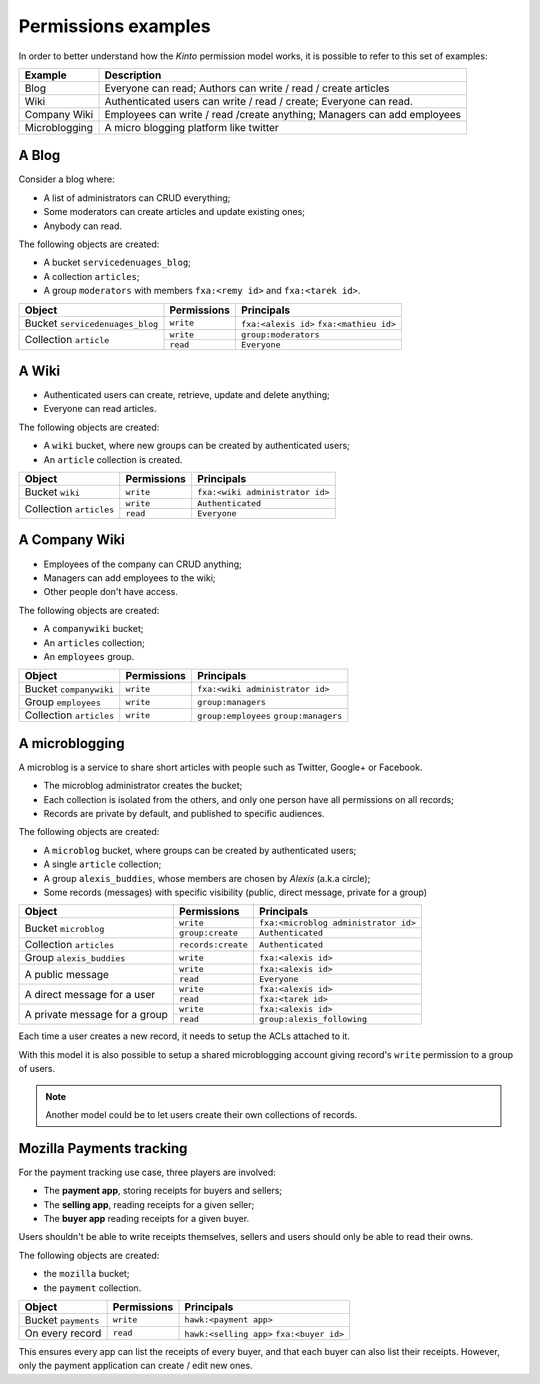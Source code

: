 Permissions examples
====================

In order to better understand how the *Kinto* permission model works, it is
possible to refer to this set of examples:

+---------------+-------------------------------------------------------------------------+
| Example       | Description                                                             |
+===============+=========================================================================+
| Blog          | Everyone can read; Authors can write / read / create articles           |
+---------------+-------------------------------------------------------------------------+
| Wiki          | Authenticated users can write / read / create; Everyone can read.       |
+---------------+-------------------------------------------------------------------------+
| Company Wiki  | Employees can write / read /create anything; Managers can add employees |
+---------------+-------------------------------------------------------------------------+
| Microblogging | A micro blogging platform like twitter                                  |
+---------------+-------------------------------------------------------------------------+

.. _permissions-setups-blog:

A Blog
------

Consider a blog where:

- A list of administrators can CRUD everything;
- Some moderators can create articles and update existing ones;
- Anybody can read.

The following objects are created:

- A bucket ``servicedenuages_blog``;
- A collection ``articles``;
- A group ``moderators`` with members ``fxa:<remy id>`` and ``fxa:<tarek id>``.

+---------------------------------+-------------+-------------------------------------------+
| Object                          | Permissions | Principals                                |
+=================================+=============+===========================================+
| Bucket ``servicedenuages_blog`` | ``write``   | ``fxa:<alexis id>``                       |
|                                 |             | ``fxa:<mathieu id>``                      |
+---------------------------------+-------------+-------------------------------------------+
| Collection ``article``          | ``write``   | ``group:moderators``                      |
|                                 +-------------+-------------------------------------------+
|                                 | ``read``    | ``Everyone``                              |
+---------------------------------+-------------+-------------------------------------------+


A Wiki
------

- Authenticated users can create, retrieve, update and delete anything;
- Everyone can read articles.

The following objects are created:

- A ``wiki`` bucket, where new groups can be created by authenticated users;
- An ``article`` collection is created.

+-------------------------+---------------------+---------------------------------+
| Object                  | Permissions         | Principals                      |
+=========================+=====================+=================================+
| Bucket ``wiki``         | ``write``           | ``fxa:<wiki administrator id>`` |
+-------------------------+---------------------+---------------------------------+
| Collection ``articles`` | ``write``           | ``Authenticated``               |
|                         +---------------------+---------------------------------+
|                         | ``read``            | ``Everyone``                    |
+-------------------------+---------------------+---------------------------------+


A Company Wiki
--------------

- Employees of the company can CRUD anything;
- Managers can add employees to the wiki;
- Other people don't have access.

The following objects are created:

- A ``companywiki`` bucket;
- An ``articles`` collection;
- An ``employees`` group.

+--------------------------+--------------+-----------------------------------+
| Object                   | Permissions  | Principals                        |
+==========================+==============+===================================+
| Bucket ``companywiki``   | ``write``    | ``fxa:<wiki administrator id>``   |
+--------------------------+--------------+-----------------------------------+
| Group ``employees``      | ``write``    | ``group:managers``                |
+--------------------------+--------------+-----------------------------------+
| Collection ``articles``  | ``write``    | ``group:employees``               |
|                          |              | ``group:managers``                |
+--------------------------+--------------+-----------------------------------+


A microblogging
---------------

A microblog is a service to share short articles with people such as
Twitter, Google+ or Facebook.

- The microblog administrator creates the bucket;
- Each collection is isolated from the others, and only one person have all
  permissions on all records;
- Records are private by default, and published to specific audiences.

The following objects are created:

- A ``microblog`` bucket, where groups can be created by authenticated users;
- A single ``article`` collection;
- A group ``alexis_buddies``, whose members are chosen by *Alexis* (a.k.a circle);
- Some records (messages) with specific visibility (public, direct message, private
  for a group)

+------------------------------------------+---------------------+-------------------------------------------+
| Object                                   | Permissions         | Principals                                |
+==========================================+=====================+===========================================+
| Bucket ``microblog``                     | ``write``           | ``fxa:<microblog administrator id>``      |
|                                          +---------------------+-------------------------------------------+
|                                          | ``group:create``    | ``Authenticated``                         |
+------------------------------------------+---------------------+-------------------------------------------+
| Collection ``articles``                  | ``records:create``  | ``Authenticated``                         |
+------------------------------------------+---------------------+-------------------------------------------+
| Group ``alexis_buddies``                 | ``write``           | ``fxa:<alexis id>``                       |
+------------------------------------------+---------------------+-------------------------------------------+
| A public message                         | ``write``           | ``fxa:<alexis id>``                       |
|                                          +---------------------+-------------------------------------------+
|                                          | ``read``            | ``Everyone``                              |
+------------------------------------------+---------------------+-------------------------------------------+
| A direct message for a user              | ``write``           | ``fxa:<alexis id>``                       |
|                                          +---------------------+-------------------------------------------+
|                                          | ``read``            | ``fxa:<tarek id>``                        |
+------------------------------------------+---------------------+-------------------------------------------+
| A private message for a group            | ``write``           | ``fxa:<alexis id>``                       |
|                                          +---------------------+-------------------------------------------+
|                                          | ``read``            | ``group:alexis_following``                |
+------------------------------------------+---------------------+-------------------------------------------+

Each time a user creates a new record, it needs to setup the ACLs
attached to it.

With this model it is also possible to setup a shared microblogging
account giving record's ``write`` permission to a group of users.

.. note::

    Another model could be to let users create their own collections of
    records.


Mozilla Payments tracking
-------------------------

For the payment tracking use case, three players are involved:

- The **payment app**, storing receipts for buyers and sellers;
- The **selling app**, reading receipts for a given seller;
- The **buyer app** reading receipts for a given buyer.

Users shouldn't be able to write receipts themselves, sellers and users should
only be able to read their owns.

The following objects are created:

- the ``mozilla`` bucket;
- the ``payment`` collection.

+----------------------+-------------+-------------------------+
| Object               | Permissions | Principals              |
+======================+=============+=========================+
| Bucket ``payments``  | ``write``   | ``hawk:<payment app>``  |
+----------------------+-------------+-------------------------+
| On every record      | ``read``    | ``hawk:<selling app>``  |
|                      |             | ``fxa:<buyer id>``      |
+----------------------+-------------+-------------------------+

This ensures every app can list the receipts of every buyer, and that each
buyer can also list their receipts. However, only the payment
application can create / edit new ones.

